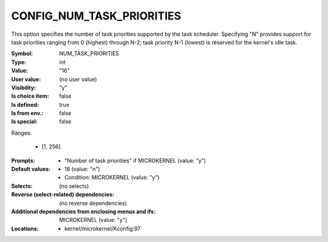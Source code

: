 
.. _CONFIG_NUM_TASK_PRIORITIES:

CONFIG_NUM_TASK_PRIORITIES
##########################


This option specifies the number of task priorities supported by the
task scheduler. Specifying "N" provides support for task priorities
ranging from 0 (highest) through N-2; task priority N-1 (lowest) is
reserved for the kernel's idle task.



:Symbol:           NUM_TASK_PRIORITIES
:Type:             int
:Value:            "16"
:User value:       (no user value)
:Visibility:       "y"
:Is choice item:   false
:Is defined:       true
:Is from env.:     false
:Is special:       false
Ranges:

 *  [1, 256]
:Prompts:

 *  "Number of task priorities" if MICROKERNEL (value: "y")
:Default values:

 *  16 (value: "n")
 *   Condition: MICROKERNEL (value: "y")
:Selects:
 (no selects)
:Reverse (select-related) dependencies:
 (no reverse dependencies)
:Additional dependencies from enclosing menus and ifs:
 MICROKERNEL (value: "y")
:Locations:
 * kernel/microkernel/Kconfig:97